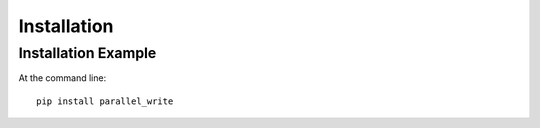 ============
Installation
============

Installation Example
--------------------

At the command line::

    pip install parallel_write
